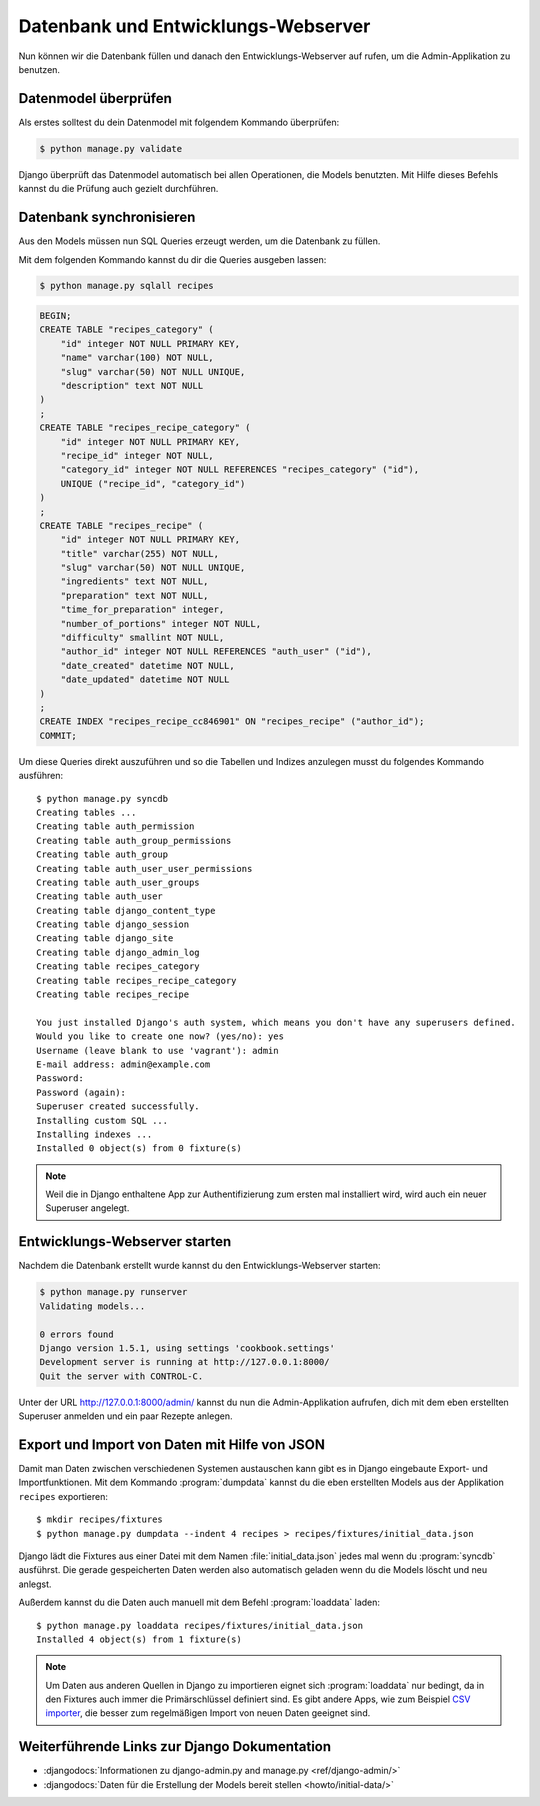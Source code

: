 Datenbank und Entwicklungs-Webserver
************************************

Nun können wir die Datenbank füllen und danach den Entwicklungs-Webserver auf
rufen, um die Admin-Applikation zu benutzen.

Datenmodel überprüfen
=====================

Als erstes solltest du dein Datenmodel mit folgendem Kommando überprüfen:

..  code-block:: bash

    $ python manage.py validate

Django überprüft das Datenmodel automatisch bei allen Operationen, die Models
benutzten. Mit Hilfe dieses Befehls kannst du die Prüfung auch gezielt
durchführen.

Datenbank synchronisieren
=========================

Aus den Models müssen nun SQL Queries erzeugt werden, um die Datenbank zu
füllen.

Mit dem folgenden Kommando kannst du dir die Queries ausgeben lassen:

..  code-block:: bash

    $ python manage.py sqlall recipes

..  code-block:: sql

    BEGIN;
    CREATE TABLE "recipes_category" (
        "id" integer NOT NULL PRIMARY KEY,
        "name" varchar(100) NOT NULL,
        "slug" varchar(50) NOT NULL UNIQUE,
        "description" text NOT NULL
    )
    ;
    CREATE TABLE "recipes_recipe_category" (
        "id" integer NOT NULL PRIMARY KEY,
        "recipe_id" integer NOT NULL,
        "category_id" integer NOT NULL REFERENCES "recipes_category" ("id"),
        UNIQUE ("recipe_id", "category_id")
    )
    ;
    CREATE TABLE "recipes_recipe" (
        "id" integer NOT NULL PRIMARY KEY,
        "title" varchar(255) NOT NULL,
        "slug" varchar(50) NOT NULL UNIQUE,
        "ingredients" text NOT NULL,
        "preparation" text NOT NULL,
        "time_for_preparation" integer,
        "number_of_portions" integer NOT NULL,
        "difficulty" smallint NOT NULL,
        "author_id" integer NOT NULL REFERENCES "auth_user" ("id"),
        "date_created" datetime NOT NULL,
        "date_updated" datetime NOT NULL
    )
    ;
    CREATE INDEX "recipes_recipe_cc846901" ON "recipes_recipe" ("author_id");
    COMMIT;

Um diese Queries direkt auszuführen und so die Tabellen und Indizes anzulegen
musst du folgendes Kommando ausführen::

    $ python manage.py syncdb
    Creating tables ...
    Creating table auth_permission
    Creating table auth_group_permissions
    Creating table auth_group
    Creating table auth_user_user_permissions
    Creating table auth_user_groups
    Creating table auth_user
    Creating table django_content_type
    Creating table django_session
    Creating table django_site
    Creating table django_admin_log
    Creating table recipes_category
    Creating table recipes_recipe_category
    Creating table recipes_recipe

    You just installed Django's auth system, which means you don't have any superusers defined.
    Would you like to create one now? (yes/no): yes
    Username (leave blank to use 'vagrant'): admin
    E-mail address: admin@example.com
    Password:
    Password (again):
    Superuser created successfully.
    Installing custom SQL ...
    Installing indexes ...
    Installed 0 object(s) from 0 fixture(s)

..  note::

    Weil die in Django enthaltene App zur Authentifizierung zum ersten mal
    installiert wird, wird auch ein neuer Superuser angelegt.

Entwicklungs-Webserver starten
==============================

Nachdem die Datenbank erstellt wurde kannst du den Entwicklungs-Webserver
starten:

..  code-block:: bash

    $ python manage.py runserver
    Validating models...

    0 errors found
    Django version 1.5.1, using settings 'cookbook.settings'
    Development server is running at http://127.0.0.1:8000/
    Quit the server with CONTROL-C.

Unter der URL http://127.0.0.1:8000/admin/ kannst du nun die Admin-Applikation
aufrufen, dich mit dem eben erstellten Superuser anmelden und ein paar Rezepte
anlegen.

Export und Import von Daten mit Hilfe von JSON
==============================================

Damit man Daten zwischen verschiedenen Systemen austauschen kann gibt es in
Django eingebaute Export- und Importfunktionen. Mit dem Kommando
:program:`dumpdata` kannst du die eben erstellten Models aus der Applikation
``recipes`` exportieren::

    $ mkdir recipes/fixtures
    $ python manage.py dumpdata --indent 4 recipes > recipes/fixtures/initial_data.json

Django lädt die Fixtures aus einer Datei mit dem Namen
:file:`initial_data.json` jedes mal wenn du :program:`syncdb` ausführst. Die
gerade gespeicherten Daten werden also automatisch geladen wenn du die Models
löscht und neu anlegst.

Außerdem kannst du die Daten auch manuell mit dem Befehl :program:`loaddata` laden::

    $ python manage.py loaddata recipes/fixtures/initial_data.json
    Installed 4 object(s) from 1 fixture(s)

.. note::

    Um Daten aus anderen Quellen in Django zu importieren eignet sich
    :program:`loaddata` nur bedingt, da in den Fixtures auch immer die
    Primärschlüssel definiert sind. Es gibt andere Apps, wie zum Beispiel `CSV
    importer`_, die besser zum regelmäßigen Import von neuen Daten geeignet
    sind.

.. _CSV importer: http://django-csv-importer.readthedocs.org/

Weiterführende Links zur Django Dokumentation
=============================================

* :djangodocs:`Informationen zu django-admin.py and manage.py <ref/django-admin/>`
* :djangodocs:`Daten für die Erstellung der Models bereit stellen <howto/initial-data/>`
